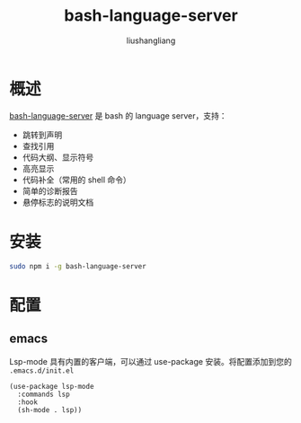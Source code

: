 # -*- coding:utf-8-*-
#+TITLE: bash-language-server
#+AUTHOR: liushangliang
#+EMAIL: phenix3443+github@gmail.com

* 概述
  [[https://github.com/mads-hartmann/bash-language-server][bash-language-server]] 是 bash 的 language server，支持：
  + 跳转到声明
  + 查找引用
  + 代码大纲、显示符号
  + 高亮显示
  + 代码补全（常用的 shell 命令）
  + 简单的诊断报告
  + 悬停标志的说明文档

* 安装
  #+BEGIN_SRC sh
sudo npm i -g bash-language-server
  #+END_SRC

* 配置

** emacs
   Lsp-mode 具有内置的客户端，可以通过 use-package 安装。将配置添加到您的 =.emacs.d/init.el=
   #+BEGIN_SRC elisp
(use-package lsp-mode
  :commands lsp
  :hook
  (sh-mode . lsp))
   #+END_SRC

